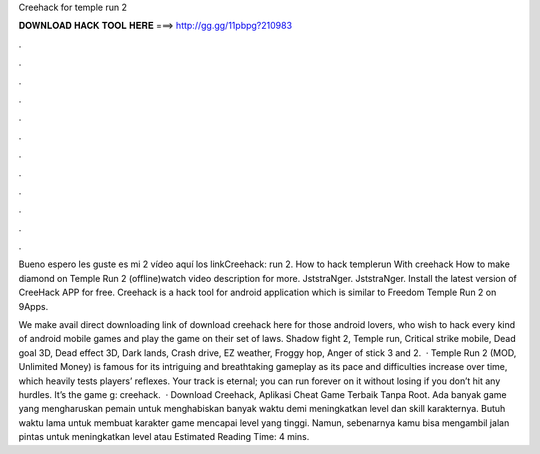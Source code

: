 Creehack for temple run 2



𝐃𝐎𝐖𝐍𝐋𝐎𝐀𝐃 𝐇𝐀𝐂𝐊 𝐓𝐎𝐎𝐋 𝐇𝐄𝐑𝐄 ===> http://gg.gg/11pbpg?210983



.



.



.



.



.



.



.



.



.



.



.



.

Bueno espero les guste es mi 2 vídeo aquí los linkCreehack:  run 2. How to hack templerun With creehack How to make diamond on Temple Run 2 (offline)watch video description for more. JststraNger. JststraNger. Install the latest version of CreeHack APP for free. Creehack is a hack tool for android application which is similar to Freedom Temple Run 2 on 9Apps.

We make avail direct downloading link of download creehack here for those android lovers, who wish to hack every kind of android mobile games and play the game on their set of laws. Shadow fight 2, Temple run, Critical strike mobile, Dead goal 3D, Dead effect 3D, Dark lands, Crash drive, EZ weather, Froggy hop, Anger of stick 3 and 2.  · Temple Run 2 (MOD, Unlimited Money) is famous for its intriguing and breathtaking gameplay as its pace and difficulties increase over time, which heavily tests players’ reflexes. Your track is eternal; you can run forever on it without losing if you don’t hit any hurdles. It’s the game g: creehack.  · Download Creehack, Aplikasi Cheat Game Terbaik Tanpa Root. Ada banyak game yang mengharuskan pemain untuk menghabiskan banyak waktu demi meningkatkan level dan skill karakternya. Butuh waktu lama untuk membuat karakter game mencapai level yang tinggi. Namun, sebenarnya kamu bisa mengambil jalan pintas untuk meningkatkan level atau Estimated Reading Time: 4 mins.
